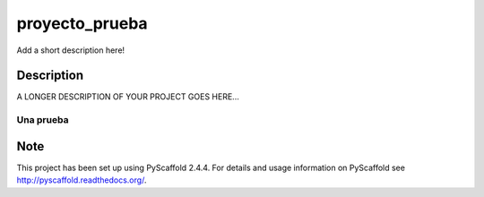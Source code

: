 ===============
proyecto_prueba
===============


Add a short description here!


Description
===========

A LONGER DESCRIPTION OF YOUR PROJECT GOES HERE...

Una prueba
----------

Note
====

This project has been set up using PyScaffold 2.4.4. For details and usage
information on PyScaffold see http://pyscaffold.readthedocs.org/.
